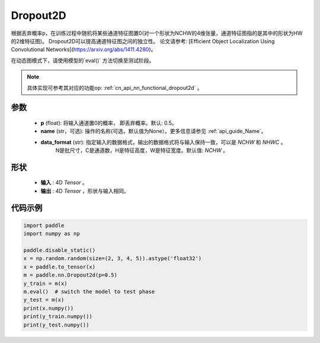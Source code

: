 .. _cn_api_nn_Dropout2D:

Dropout2D
-------------------------------

.. py:function:: paddle.nn.Dropout2D(p=0.5, data_format='NCHW', name=None)

根据丢弃概率p，在训练过程中随机将某些通道特征图置0(对一个形状为NCHW的4维张量，通道特征图指的是其中的形状为HW的2维特征图)。
Dropout2D可以提高通道特征图之间的独立性。
论文请参考: [Efficient Object Localization Using Convolutional Networks](https://arxiv.org/abs/1411.4280)。

在动态图模式下，请使用模型的`eval()` 方法切换至测试阶段。

.. note::
   具体实现可参考其对应的功能op: :ref:`cn_api_nn_functional_dropout2d` 。

参数
:::::::::
 - **p** (float): 将输入通道置0的概率， 即丢弃概率。默认: 0.5。
 - **name** (str，可选): 操作的名称(可选，默认值为None）。更多信息请参见 :ref:`api_guide_Name`。
 - **data_format** (str): 指定输入的数据格式，输出的数据格式将与输入保持一致，可以是 `NCHW` 和 `NHWC` 。
                          N是批尺寸，C是通道数，H是特征高度，W是特征宽度。默认值: `NCHW` 。

形状
:::::::::
 - **输入** : 4D `Tensor` 。
 - **输出** : 4D `Tensor` ，形状与输入相同。

代码示例
:::::::::

.. code-block:: python

    import paddle
    import numpy as np

    paddle.disable_static()
    x = np.random.random(size=(2, 3, 4, 5)).astype('float32')
    x = paddle.to_tensor(x)
    m = paddle.nn.Dropout2d(p=0.5)
    y_train = m(x)
    m.eval()  # switch the model to test phase
    y_test = m(x)
    print(x.numpy())
    print(y_train.numpy())
    print(y_test.numpy())
